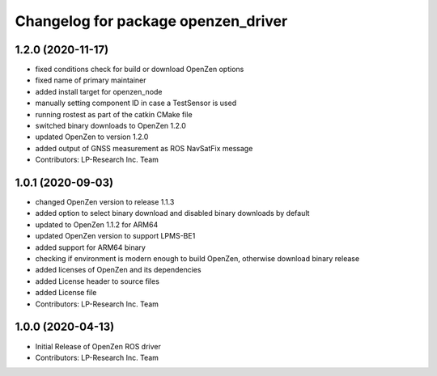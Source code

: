 ^^^^^^^^^^^^^^^^^^^^^^^^^^^^^^^^^^^^
Changelog for package openzen_driver
^^^^^^^^^^^^^^^^^^^^^^^^^^^^^^^^^^^^

1.2.0 (2020-11-17)
------------------
* fixed conditions check for build or download OpenZen options
* fixed name of primary maintainer
* added install target for openzen_node
* manually setting component ID in case a TestSensor is used
* running rostest as part of the catkin CMake file
* switched binary downloads to OpenZen 1.2.0
* updated OpenZen to version 1.2.0
* added output of GNSS measurement as ROS NavSatFix message
* Contributors: LP-Research Inc. Team

1.0.1 (2020-09-03)
------------------
* changed OpenZen version to release 1.1.3
* added option to select binary download and disabled binary downloads by default
* updated to OpenZen 1.1.2 for ARM64
* updated OpenZen version to support LPMS-BE1
* added support for ARM64 binary
* checking if environment is modern enough to build OpenZen, otherwise download binary release
* added licenses of OpenZen and its dependencies
* added License header to source files
* added License file
* Contributors: LP-Research Inc. Team

1.0.0 (2020-04-13)
------------------
* Initial Release of OpenZen ROS driver
* Contributors: LP-Research Inc. Team
